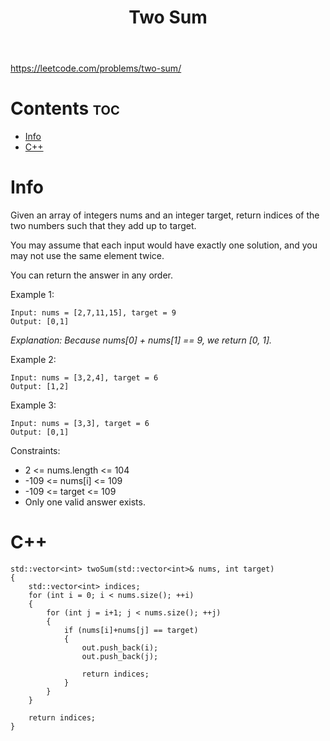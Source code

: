 #+title: Two Sum

https://leetcode.com/problems/two-sum/

* Contents :toc:
- [[#info][Info]]
- [[#c][C++]]

* Info

Given an array of integers nums and an integer target, return indices of the two numbers such that they add up to target.

You may assume that each input would have exactly one solution, and you may not use the same element twice.

You can return the answer in any order.

Example 1:

#+begin_src
Input: nums = [2,7,11,15], target = 9
Output: [0,1]
#+end_src

/Explanation: Because nums[0] + nums[1] == 9, we return [0, 1]./

Example 2:

#+begin_src
Input: nums = [3,2,4], target = 6
Output: [1,2]
#+end_src

Example 3:

#+begin_src
Input: nums = [3,3], target = 6
Output: [0,1]
#+end_src

Constraints:
- 2 <= nums.length <= 104
- -109 <= nums[i] <= 109
- -109 <= target <= 109
- Only one valid answer exists.

* C++

#+begin_src C++
std::vector<int> twoSum(std::vector<int>& nums, int target)
{
    std::vector<int> indices;
    for (int i = 0; i < nums.size(); ++i)
    {
        for (int j = i+1; j < nums.size(); ++j)
        {
            if (nums[i]+nums[j] == target)
            {
                out.push_back(i);
                out.push_back(j);

                return indices;
            }
        }
    }

    return indices;
}
#+end_src
